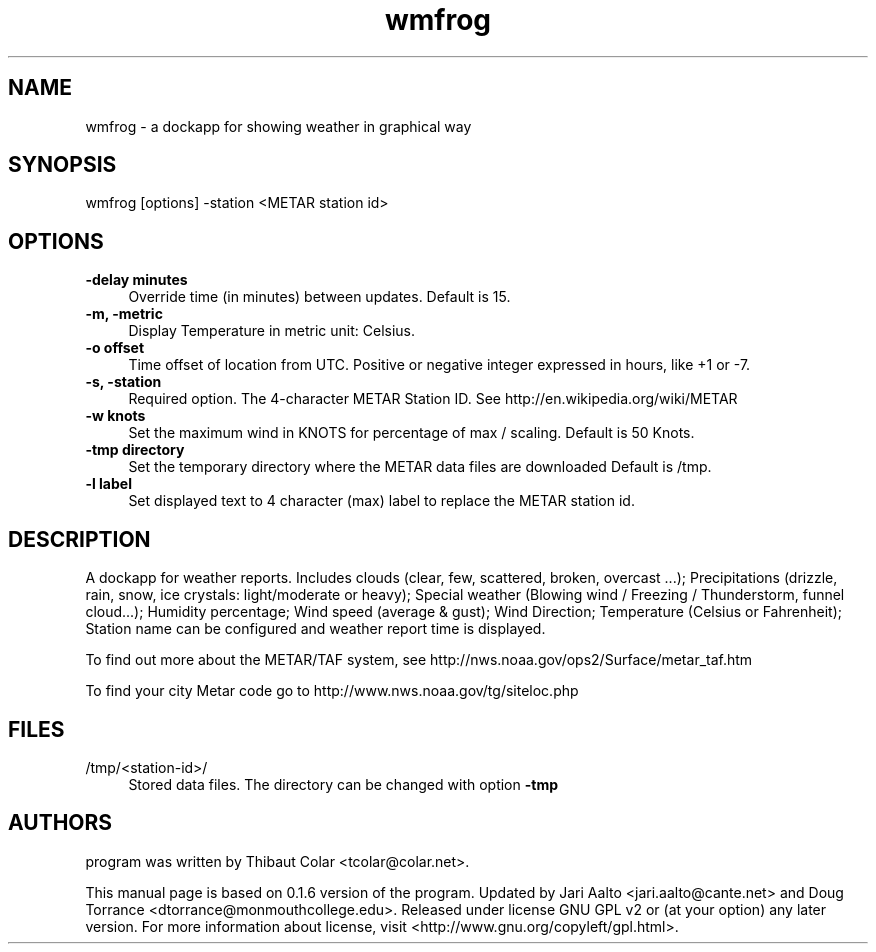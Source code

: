 .TH wmfrog 1 "2015-01-01" "wmfrog" "User Commands"
.SH "NAME"
wmfrog \- a dockapp for showing weather in graphical way
.SH "SYNOPSIS"
wmfrog [options] \-station <METAR station id>
.SH "OPTIONS"
.IP "\fB\-delay minutes\fR" 4
Override time (in minutes) between updates. Default is 15.
.IP "\fB\-m, \-metric\fR" 4
Display Temperature in metric unit: Celsius.
.IP "\fB\-o offset\fR" 4
Time offset of location from UTC. Positive or negative integer
expressed in hours, like +1 or \-7.
.IP "\fB\-s, \-station\fR" 4
Required option. The 4\-character METAR Station ID. See
http://en.wikipedia.org/wiki/METAR
.IP "\fB\-w knots\fR" 4
Set the maximum wind in KNOTS for percentage of max / scaling. Default
is 50 Knots.
.IP "\fB\-tmp directory\fR" 4
Set the temporary directory where the METAR data files are downloaded
Default is /tmp.
.IP "\fB\-l label\fR" 4
Set displayed text to 4 character (max) label to replace the METAR
station id.
.SH "DESCRIPTION"
A dockapp for weather reports. Includes clouds (clear, few,
scattered, broken, overcast ...); Precipitations (drizzle, rain, snow,
ice crystals: light/moderate or heavy); Special weather (Blowing wind
/ Freezing / Thunderstorm, funnel cloud...); Humidity percentage; Wind
speed (average & gust); Wind Direction; Temperature (Celsius or
Fahrenheit); Station name can be configured and weather report time is
displayed.
.PP
To find out more about the METAR/TAF system, see
http://nws.noaa.gov/ops2/Surface/metar_taf.htm
.PP
To find your city Metar code go to http://www.nws.noaa.gov/tg/siteloc.php
.SH "FILES"
.IP "/tmp/<station\-id>/" 4
Stored data files. The directory can be changed with option \fB\-tmp\fR
.SH "AUTHORS"
program was written by Thibaut Colar <tcolar@colar.net>.
.PP
This manual page is based on 0.1.6 version of the program. Updated by Jari
Aalto <jari.aalto@cante.net> and Doug Torrance <dtorrance@monmouthcollege.edu>.
Released under license GNU GPL v2 or (at
your option) any later version. For more information about license, visit
<http://www.gnu.org/copyleft/gpl.html>.

